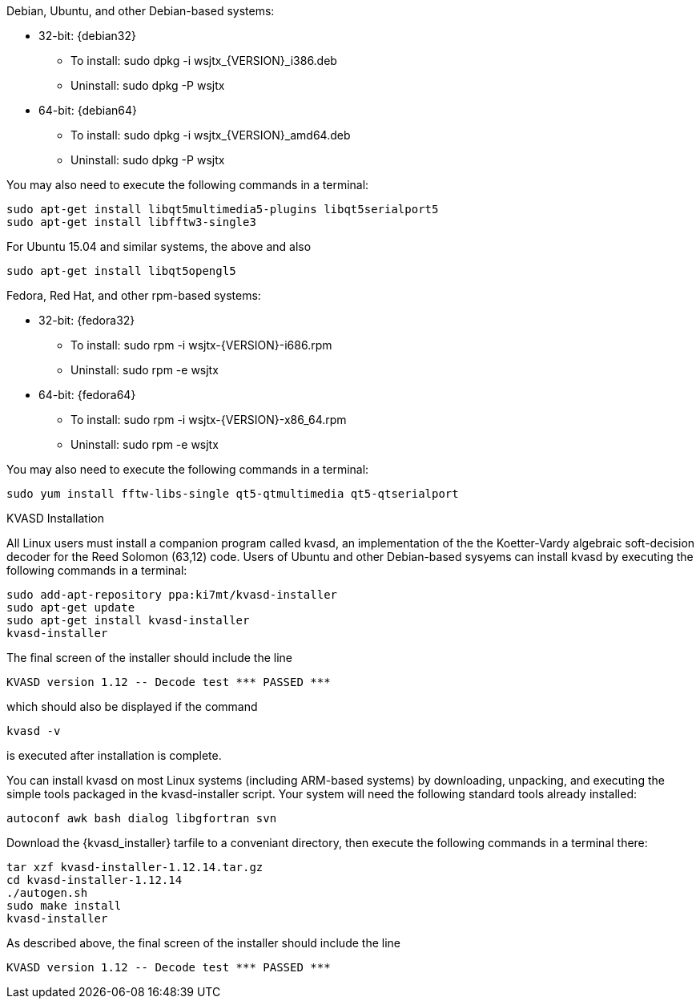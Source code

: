 // Status=review

Debian, Ubuntu, and other Debian-based systems:

* 32-bit: {debian32}
- To install: +sudo dpkg -i wsjtx_{VERSION}_i386.deb+
- Uninstall:  +sudo dpkg -P wsjtx+
* 64-bit: {debian64}
- To install: +sudo dpkg -i wsjtx_{VERSION}_amd64.deb+
- Uninstall:  +sudo dpkg -P wsjtx+

You may also need to execute the following commands in a terminal:

 sudo apt-get install libqt5multimedia5-plugins libqt5serialport5 
 sudo apt-get install libfftw3-single3

For Ubuntu 15.04 and similar systems, the above and also

 sudo apt-get install libqt5opengl5 

Fedora, Red Hat, and other rpm-based systems:

* 32-bit: {fedora32}
- To install: +sudo rpm -i wsjtx-{VERSION}-i686.rpm+
- Uninstall: +sudo rpm -e wsjtx+
* 64-bit: {fedora64}
- To install: +sudo rpm -i wsjtx-{VERSION}-x86_64.rpm+
- Uninstall: +sudo rpm -e wsjtx+

You may also need to execute the following commands in a terminal:

 sudo yum install fftw-libs-single qt5-qtmultimedia qt5-qtserialport 

.KVASD Installation

All Linux users must install a companion program called +kvasd+, an
implementation of the the Koetter-Vardy algebraic soft-decision
decoder for the Reed Solomon (63,12) code.  Users of Ubuntu and other
Debian-based sysyems can install +kvasd+ by executing the following
commands in a terminal:

 sudo add-apt-repository ppa:ki7mt/kvasd-installer
 sudo apt-get update
 sudo apt-get install kvasd-installer
 kvasd-installer

The final screen of the installer should include the line

 KVASD version 1.12 -- Decode test *** PASSED ***

which should also be displayed if the command

 kvasd -v

is executed after installation is complete.

You can install +kvasd+ on most Linux systems (including ARM-based
systems) by downloading, unpacking, and executing the simple tools
packaged in the +kvasd-installer+ script.  Your system will need the 
following standard tools already installed: 

 autoconf awk bash dialog libgfortran svn

Download the {kvasd_installer} tarfile to a conveniant directory, then
execute the following commands in a terminal there:

 tar xzf kvasd-installer-1.12.14.tar.gz
 cd kvasd-installer-1.12.14
 ./autogen.sh
 sudo make install
 kvasd-installer

As described above, the final screen of the installer should include
the line

 KVASD version 1.12 -- Decode test *** PASSED ***



